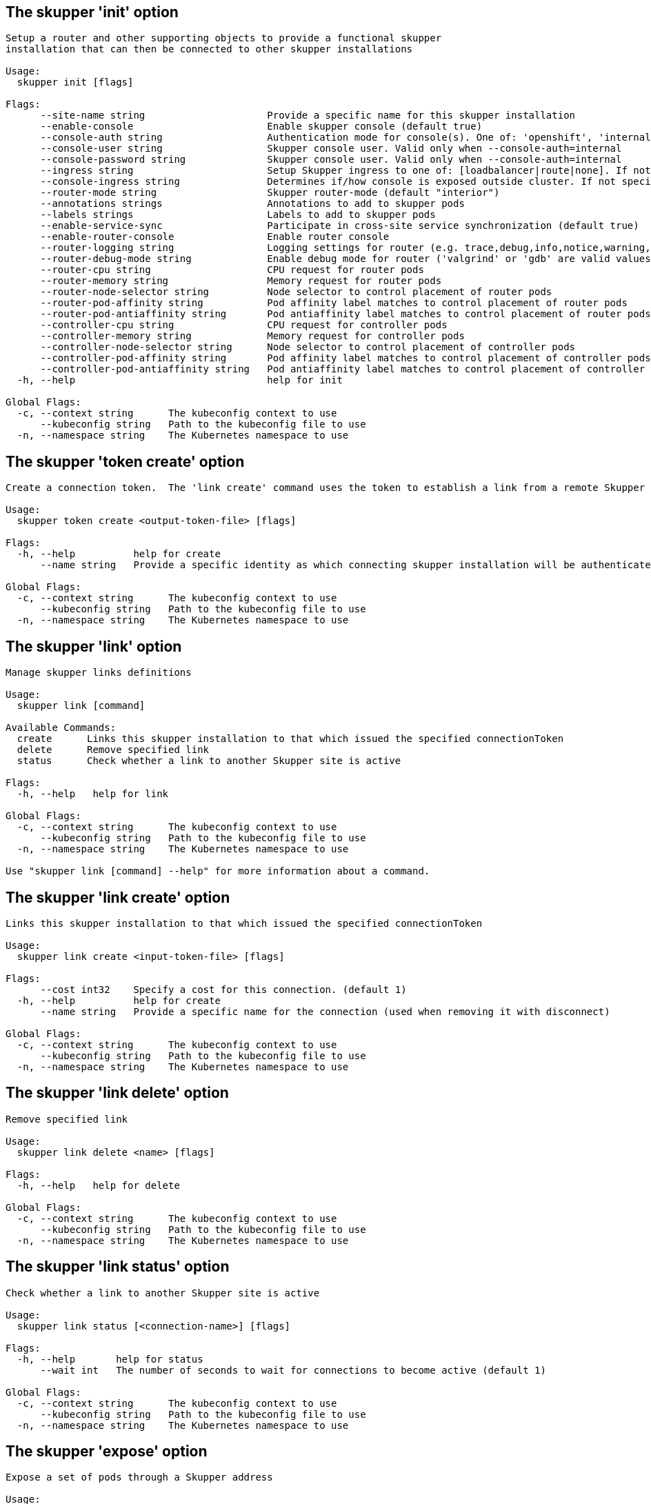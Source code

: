 [id=init]
== The skupper 'init' option
// tag::init[]
----
Setup a router and other supporting objects to provide a functional skupper
installation that can then be connected to other skupper installations

Usage:
  skupper init [flags]

Flags:
      --site-name string                     Provide a specific name for this skupper installation
      --enable-console                       Enable skupper console (default true)
      --console-auth string                  Authentication mode for console(s). One of: 'openshift', 'internal', 'unsecured'
      --console-user string                  Skupper console user. Valid only when --console-auth=internal
      --console-password string              Skupper console user. Valid only when --console-auth=internal
      --ingress string                       Setup Skupper ingress to one of: [loadbalancer|route|none]. If not specified route is used when available, otherwise loadbalancer is used.
      --console-ingress string               Determines if/how console is exposed outside cluster. If not specified uses value of --ingress. One of: [loadbalancer|route|none].
      --router-mode string                   Skupper router-mode (default "interior")
      --annotations strings                  Annotations to add to skupper pods
      --labels strings                       Labels to add to skupper pods
      --enable-service-sync                  Participate in cross-site service synchronization (default true)
      --enable-router-console                Enable router console
      --router-logging string                Logging settings for router (e.g. trace,debug,info,notice,warning,error)
      --router-debug-mode string             Enable debug mode for router ('valgrind' or 'gdb' are valid values)
      --router-cpu string                    CPU request for router pods
      --router-memory string                 Memory request for router pods
      --router-node-selector string          Node selector to control placement of router pods
      --router-pod-affinity string           Pod affinity label matches to control placement of router pods
      --router-pod-antiaffinity string       Pod antiaffinity label matches to control placement of router pods
      --controller-cpu string                CPU request for controller pods
      --controller-memory string             Memory request for controller pods
      --controller-node-selector string      Node selector to control placement of controller pods
      --controller-pod-affinity string       Pod affinity label matches to control placement of controller pods
      --controller-pod-antiaffinity string   Pod antiaffinity label matches to control placement of controller pods
  -h, --help                                 help for init

Global Flags:
  -c, --context string      The kubeconfig context to use
      --kubeconfig string   Path to the kubeconfig file to use
  -n, --namespace string    The Kubernetes namespace to use
----
// end::init[]
[id=tokencreate]
== The skupper 'token create' option
// tag::tokencreate[]
----
Create a connection token.  The 'link create' command uses the token to establish a link from a remote Skupper site.

Usage:
  skupper token create <output-token-file> [flags]

Flags:
  -h, --help          help for create
      --name string   Provide a specific identity as which connecting skupper installation will be authenticated (default "skupper")

Global Flags:
  -c, --context string      The kubeconfig context to use
      --kubeconfig string   Path to the kubeconfig file to use
  -n, --namespace string    The Kubernetes namespace to use
----
// end::tokencreate[]
[id=link]
== The skupper 'link' option
// tag::link[]
----
Manage skupper links definitions

Usage:
  skupper link [command]

Available Commands:
  create      Links this skupper installation to that which issued the specified connectionToken
  delete      Remove specified link
  status      Check whether a link to another Skupper site is active

Flags:
  -h, --help   help for link

Global Flags:
  -c, --context string      The kubeconfig context to use
      --kubeconfig string   Path to the kubeconfig file to use
  -n, --namespace string    The Kubernetes namespace to use

Use "skupper link [command] --help" for more information about a command.
----
// end::link[]
[id=linkcreate]
== The skupper 'link create' option
// tag::linkcreate[]
----
Links this skupper installation to that which issued the specified connectionToken

Usage:
  skupper link create <input-token-file> [flags]

Flags:
      --cost int32    Specify a cost for this connection. (default 1)
  -h, --help          help for create
      --name string   Provide a specific name for the connection (used when removing it with disconnect)

Global Flags:
  -c, --context string      The kubeconfig context to use
      --kubeconfig string   Path to the kubeconfig file to use
  -n, --namespace string    The Kubernetes namespace to use
----
// end::linkcreate[]
[id=linkdelete]
== The skupper 'link delete' option
// tag::linkdelete[]
----
Remove specified link

Usage:
  skupper link delete <name> [flags]

Flags:
  -h, --help   help for delete

Global Flags:
  -c, --context string      The kubeconfig context to use
      --kubeconfig string   Path to the kubeconfig file to use
  -n, --namespace string    The Kubernetes namespace to use
----
// end::linkdelete[]
[id=linkstatus]
== The skupper 'link status' option
// tag::linkstatus[]
----
Check whether a link to another Skupper site is active

Usage:
  skupper link status [<connection-name>] [flags]

Flags:
  -h, --help       help for status
      --wait int   The number of seconds to wait for connections to become active (default 1)

Global Flags:
  -c, --context string      The kubeconfig context to use
      --kubeconfig string   Path to the kubeconfig file to use
  -n, --namespace string    The Kubernetes namespace to use
----
// end::linkstatus[]
[id=expose]
== The skupper 'expose' option
// tag::expose[]
----
Expose a set of pods through a Skupper address

Usage:
  skupper expose [deployment <name>|pods <selector>|statefulset <statefulsetname>|service <name>] [flags]

Flags:
      --address string                  The Skupper address to expose
      --headless                        Expose through a headless service (valid only for a statefulset target)
  -h, --help                            help for expose
      --port int                        The port to expose on
      --protocol string                 The protocol to proxy (tcp, http, or http2) (default "tcp")
      --proxy-cpu string                CPU request for router pods
      --proxy-memory string             Memory request for router pods
      --proxy-node-selector string      Node selector to control placement of router pods
      --proxy-pod-affinity string       Pod affinity label matches to control placement of router pods
      --proxy-pod-antiaffinity string   Pod antiaffinity label matches to control placement of router pods
      --target-port int                 The port to target on pods

Global Flags:
  -c, --context string      The kubeconfig context to use
      --kubeconfig string   Path to the kubeconfig file to use
  -n, --namespace string    The Kubernetes namespace to use
----
// end::expose[]
[id=service]
== The skupper 'service' option
// tag::service[]
----
Manage skupper service definitions

Usage:
  skupper service [command]

Available Commands:
  bind        Bind a target to a service
  create      Create a skupper service
  delete      Delete a skupper service
  status      List services exposed over the Skupper network
  unbind      Unbind a target from a service

Flags:
  -h, --help   help for service

Global Flags:
  -c, --context string      The kubeconfig context to use
      --kubeconfig string   Path to the kubeconfig file to use
  -n, --namespace string    The Kubernetes namespace to use

Use "skupper service [command] --help" for more information about a command.
----
// end::service[]
[id=servicebind]
== The skupper 'service bind' option
// tag::servicebind[]
----
Bind a target to a service

Usage:
  skupper service bind <service-name> <target-type> <target-name> [flags]

Flags:
  -h, --help              help for bind
      --protocol string   The protocol to proxy (tcp, http or http2).
      --target-port int   The port the target is listening on.

Global Flags:
  -c, --context string      The kubeconfig context to use
      --kubeconfig string   Path to the kubeconfig file to use
  -n, --namespace string    The Kubernetes namespace to use
----
// end::servicebind[]
[id=servicecreate]
== The skupper 'service create' option
// tag::servicecreate[]
----
Create a skupper service

Usage:
  skupper service create <name> <port> [flags]

Flags:
      --aggregate string   The aggregation strategy to use. One of 'json' or 'multipart'. If specified requests to this service will be sent to all registered implementations and the responses aggregated.
      --event-channel      If specified, this service will be a channel for multicast events.
  -h, --help               help for create
      --mapping string     The mapping in use for this service address (currently one of tcp or http) (default "tcp")

Global Flags:
  -c, --context string      The kubeconfig context to use
      --kubeconfig string   Path to the kubeconfig file to use
  -n, --namespace string    The Kubernetes namespace to use
----
// end::servicecreate[]
[id=servicedelete]
== The skupper 'service delete' option
// tag::servicedelete[]
----
Delete a skupper service

Usage:
  skupper service delete <name> [flags]

Flags:
  -h, --help   help for delete

Global Flags:
  -c, --context string      The kubeconfig context to use
      --kubeconfig string   Path to the kubeconfig file to use
  -n, --namespace string    The Kubernetes namespace to use
----
// end::servicedelete[]
[id=servicestatus]
== The skupper 'service status' option
// tag::servicestatus[]
----
List services exposed over the Skupper network

Usage:
  skupper service status [flags]

Flags:
  -h, --help   help for status

Global Flags:
  -c, --context string      The kubeconfig context to use
      --kubeconfig string   Path to the kubeconfig file to use
  -n, --namespace string    The Kubernetes namespace to use
----
// end::servicestatus[]
[id=serviceunbind]
== The skupper 'service unbind' option
// tag::serviceunbind[]
----
Unbind a target from a service

Usage:
  skupper service unbind <service-name> <target-type> <target-name> [flags]

Flags:
  -h, --help   help for unbind

Global Flags:
  -c, --context string      The kubeconfig context to use
      --kubeconfig string   Path to the kubeconfig file to use
  -n, --namespace string    The Kubernetes namespace to use
----
// end::serviceunbind[]
[id=unexpose]
== The skupper 'unexpose' option
// tag::unexpose[]
----
Unexpose a set of pods previously exposed through a Skupper address

Usage:
  skupper unexpose [deployment <name>|pods <selector>|statefulset <statefulsetname>|service <name>] [flags]

Flags:
      --address string   Skupper address the target was exposed as
  -h, --help             help for unexpose

Global Flags:
  -c, --context string      The kubeconfig context to use
      --kubeconfig string   Path to the kubeconfig file to use
  -n, --namespace string    The Kubernetes namespace to use
----
// end::unexpose[]
[id=delete]
== The skupper 'delete' option
// tag::delete[]
----
delete will delete any skupper related objects from the namespace

Usage:
  skupper delete [flags]

Flags:
  -h, --help   help for delete

Global Flags:
  -c, --context string      The kubeconfig context to use
      --kubeconfig string   Path to the kubeconfig file to use
  -n, --namespace string    The Kubernetes namespace to use
----
// end::delete[]
[id=help]
== The skupper 'help' option
// tag::help[]
----
Help provides help for any command in the application.
Simply type skupper help [path to command] for full details.

Usage:
  skupper help [command] [flags]

Flags:
  -h, --help   help for help

Global Flags:
  -c, --context string      The kubeconfig context to use
      --kubeconfig string   Path to the kubeconfig file to use
  -n, --namespace string    The Kubernetes namespace to use
----
// end::help[]
[id=completion]
== The skupper 'completion' option
// tag::completion[]
----

Output shell completion code for bash.
The shell code must be evaluated to provide interactive
completion of skupper commands.  This can be done by sourcing it from
the .bash_profile. i.e.: $ source <(skupper completion)

Usage:
  skupper completion [flags]

Flags:
  -h, --help   help for completion

Global Flags:
  -c, --context string      The kubeconfig context to use
      --kubeconfig string   Path to the kubeconfig file to use
  -n, --namespace string    The Kubernetes namespace to use
----
// end::completion[]
[id=update]
== The skupper 'update' option
// tag::update[]
----
Update the skupper site to 0c3afc7

Usage:
  skupper update [flags]

Flags:
      --force-restart   Restart skupper daemons even if image tag is not updated
  -h, --help            help for update

Global Flags:
  -c, --context string      The kubeconfig context to use
      --kubeconfig string   Path to the kubeconfig file to use
  -n, --namespace string    The Kubernetes namespace to use
----
// end::update[]
[id=debugdump]
== The skupper 'debug dump' option
// tag::debugdump[]
----
Collect and save skupper logs, config, etc.

Usage:
  skupper debug dump <filename> [flags]

Flags:
  -h, --help   help for dump

Global Flags:
  -c, --context string      The kubeconfig context to use
      --kubeconfig string   Path to the kubeconfig file to use
  -n, --namespace string    The Kubernetes namespace to use
----
// end::debugdump[]
[id=status]
== The skupper 'status' option
// tag::status[]
----
Report the status of the current Skupper site

Usage:
  skupper status [flags]

Flags:
  -h, --help   help for status

Global Flags:
  -c, --context string      The kubeconfig context to use
      --kubeconfig string   Path to the kubeconfig file to use
  -n, --namespace string    The Kubernetes namespace to use
----
// end::status[]
[id=version]
== The skupper 'version' option
// tag::version[]
----
Report the version of the Skupper CLI and services

Usage:
  skupper version [flags]

Flags:
  -h, --help   help for version

Global Flags:
  -c, --context string      The kubeconfig context to use
      --kubeconfig string   Path to the kubeconfig file to use
  -n, --namespace string    The Kubernetes namespace to use
----
// end::version[]
[id=proxy]
== The skupper 'proxy' option
// tag::proxy[]
----
Manage skupper proxy definitions

Usage:
  skupper proxy [command]

Available Commands:
  bind        Bind a service process via proxy to a skupper service
  delete      Remove the proxy definition and stop local instance if running
  download    Download a proxy definition
  expose      Expose a service process via proxy through a skupper address
  forward     Forward a service address via proxy to the skupper network
  init        Initialize a proxy to link to the skupper network
  status      Report the status of a proxy for the current skupper site
  unbind      Unbind the service process from the skupper network
  unexpose    Unexpose a service process previously exposed via proxy through a skupper address
  unforward   Stop forwarding a service address via proxy to the skupper network

Flags:
  -h, --help   help for proxy

Global Flags:
  -c, --context string      The kubeconfig context to use
      --kubeconfig string   Path to the kubeconfig file to use
  -n, --namespace string    The Kubernetes namespace to use

Use "skupper proxy [command] --help" for more information about a command.
----
// end::proxy[]
[id=proxybind]
== The skupper 'proxy bind' option
// tag::proxybind[]
----
Bind a service process via proxy to a skupper service

Usage:
  skupper proxy bind <proxy-name> <address> <host> <port> [flags]

Flags:
  -h, --help              help for bind
      --protocol string   The protocol to proxy (tcp, http or http2). (default "tcp")

Global Flags:
  -c, --context string      The kubeconfig context to use
      --kubeconfig string   Path to the kubeconfig file to use
  -n, --namespace string    The Kubernetes namespace to use
----
// end::proxybind[]
[id=proxydelete]
== The skupper 'proxy delete' option
// tag::proxydelete[]
----
Remove the proxy definition and stop local instance if running

Usage:
  skupper proxy delete <name> [flags]

Flags:
  -h, --help   help for delete

Global Flags:
  -c, --context string      The kubeconfig context to use
      --kubeconfig string   Path to the kubeconfig file to use
  -n, --namespace string    The Kubernetes namespace to use
----
// end::proxydelete[]
[id=proxydownload]
== The skupper 'proxy download' option
// tag::proxydownload[]
----
Download a proxy definition

Usage:
  skupper proxy download <name> <output-path> [flags]

Flags:
  -h, --help   help for download

Global Flags:
  -c, --context string      The kubeconfig context to use
      --kubeconfig string   Path to the kubeconfig file to use
  -n, --namespace string    The Kubernetes namespace to use
----
// end::proxydownload[]
[id=proxyexpose]
== The skupper 'proxy expose' option
// tag::proxyexpose[]
----
Expose a service process via proxy through a skupper address

Usage:
  skupper proxy expose <address> <host> <port> [flags]

Flags:
  -h, --help              help for expose
      --name string       The name of external service to create. Defaults to service address value
      --protocol string   The protocol to proxy (tcp, http or http2). (default "tcp")

Global Flags:
  -c, --context string      The kubeconfig context to use
      --kubeconfig string   Path to the kubeconfig file to use
  -n, --namespace string    The Kubernetes namespace to use
----
// end::proxyexpose[]
[id=proxyforward]
== The skupper 'proxy forward' option
// tag::proxyforward[]
----
Forward a service address via proxy to the skupper network

Usage:
  skupper proxy forward <proxy-name> <address> <port> [flags]

Flags:
      --aggregate string   The aggregation strategy to use. One of 'json' or 'multipart'. If specified requests to this service will be sent to all registered implementations and the responses aggregated.
      --event-channel      If specified, this service will be a channel for multicast events.
  -h, --help               help for forward
      --loopback           Forward from loopback only
      --mapping string     The mapping in use for this service address (currently one of tcp or http) (default "tcp")

Global Flags:
  -c, --context string      The kubeconfig context to use
      --kubeconfig string   Path to the kubeconfig file to use
  -n, --namespace string    The Kubernetes namespace to use
----
// end::proxyforward[]
[id=proxyinit]
== The skupper 'proxy init' option
// tag::proxyinit[]
----
Initialize a proxy to link to the skupper network

Usage:
  skupper proxy init [flags]

Flags:
  -h, --help          help for init
      --name string   The name of proxy definition
      --start-proxy   Start local proxy instance (default true)

Global Flags:
  -c, --context string      The kubeconfig context to use
      --kubeconfig string   Path to the kubeconfig file to use
  -n, --namespace string    The Kubernetes namespace to use
----
// end::proxyinit[]
[id=proxystatus]
== The skupper 'proxy status' option
// tag::proxystatus[]
----
Report the status of a proxy for the current skupper site

Usage:
  skupper proxy status <proxy-name> [flags]

Flags:
  -h, --help   help for status

Global Flags:
  -c, --context string      The kubeconfig context to use
      --kubeconfig string   Path to the kubeconfig file to use
  -n, --namespace string    The Kubernetes namespace to use
----
// end::proxystatus[]
[id=proxyunbind]
== The skupper 'proxy unbind' option
// tag::proxyunbind[]
----
Unbind the service process from the skupper network

Usage:
  skupper proxy unbind <proxy-name> <address> [flags]

Flags:
  -h, --help              help for unbind
      --protocol string   The protocol to proxy (tcp, http or http2). (default "tcp")

Global Flags:
  -c, --context string      The kubeconfig context to use
      --kubeconfig string   Path to the kubeconfig file to use
  -n, --namespace string    The Kubernetes namespace to use
----
// end::proxyunbind[]
[id=proxyunexpose]
== The skupper 'proxy unexpose' option
// tag::proxyunexpose[]
----
Unexpose a service process previously exposed via proxy through a skupper address

Usage:
  skupper proxy unexpose <name> <address> [flags]

Flags:
  -h, --help   help for unexpose

Global Flags:
  -c, --context string      The kubeconfig context to use
      --kubeconfig string   Path to the kubeconfig file to use
  -n, --namespace string    The Kubernetes namespace to use
----
// end::proxyunexpose[]
[id=proxyunforward]
== The skupper 'proxy unforward' option
// tag::proxyunforward[]
----
Stop forwarding a service address via proxy to the skupper network

Usage:
  skupper proxy unforward <proxy-name> <address> [flags]

Flags:
  -h, --help              help for unforward
      --protocol string   The protocol to proxy (tcp, http or http2). (default "tcp")

Global Flags:
  -c, --context string      The kubeconfig context to use
      --kubeconfig string   Path to the kubeconfig file to use
  -n, --namespace string    The Kubernetes namespace to use
----
// end::proxyunforward[]
